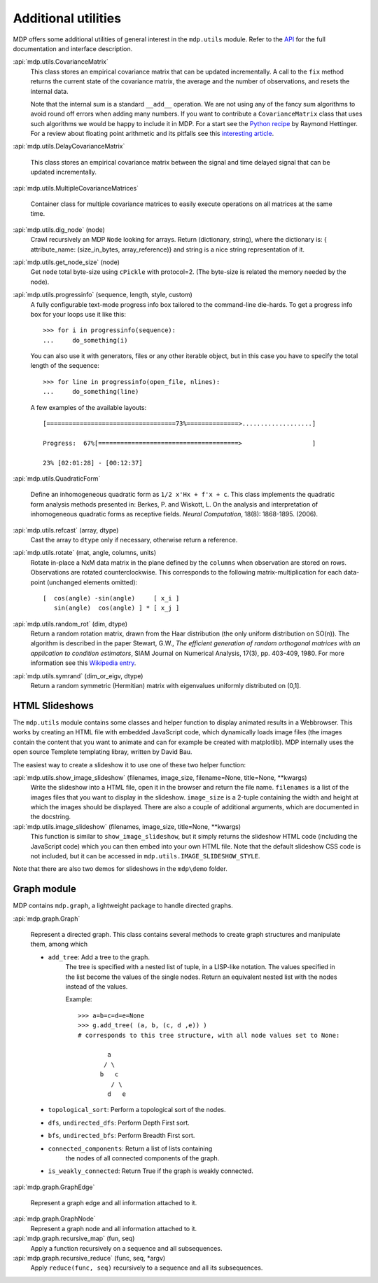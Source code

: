 ====================
Additional utilities
====================

MDP offers some additional utilities of general interest
in the ``mdp.utils`` module. Refer to the
`API <http://mdp-toolkit.sourceforge.net/docs/api/index.html>`_
for the full documentation and interface description.

:api:`mdp.utils.CovarianceMatrix`
     This class stores an empirical covariance matrix that can be updated
     incrementally. A call to the ``fix`` method returns the current state
     of the covariance matrix, the average and the number of observations,
     and resets the internal data.

     Note that the internal sum is a standard ``__add__`` operation. We are not
     using any of the fancy sum algorithms to avoid round off errors when
     adding many numbers. If you want to contribute a ``CovarianceMatrix``
     class that uses such algorithms we would be happy to include it in
     MDP.  For a start see the `Python recipe
     <http://aspn.activestate.com/ASPN/Cookbook/Python/Recipe/393090>`_
     by Raymond Hettinger. For a
     review about floating point arithmetic and its pitfalls see
     this `interesting article <http://docs.sun.com/source/806-3568/ncg_goldberg.html>`_.

:api:`mdp.utils.DelayCovarianceMatrix`

     This class stores an empirical covariance matrix between the signal and
     time delayed signal that can be updated incrementally.

:api:`mdp.utils.MultipleCovarianceMatrices`

     Container class for multiple covariance matrices to easily
     execute operations on all matrices at the same time.
    
:api:`mdp.utils.dig_node` (node)
    Crawl recursively an MDP ``Node`` looking for arrays.
    Return (dictionary, string), where the dictionary is:
    { attribute_name: (size_in_bytes, array_reference)}
    and string is a nice string representation of it.

:api:`mdp.utils.get_node_size` (node)
    Get ``node`` total byte-size using ``cPickle`` with protocol=2.
    (The byte-size is related the memory needed by the node).

:api:`mdp.utils.progressinfo` (sequence, length, style, custom)
    A fully configurable text-mode progress info box tailored to the 
    command-line die-hards.
    To get a progress info box for your loops use it like this::

         >>> for i in progressinfo(sequence):
         ...     do_something(i)

    You can also use it with generators, files or any other iterable object,
    but in this case you have to specify the total length of the sequence::
 
        >>> for line in progressinfo(open_file, nlines):
        ...     do_something(line)
          

    A few examples of the available layouts:: 
 
        [===================================73%==============>...................]

        Progress:  67%[======================================>                   ]

        23% [02:01:28] - [00:12:37]

:api:`mdp.utils.QuadraticForm`

    Define an inhomogeneous quadratic form as ``1/2 x'Hx + f'x + c``.
    This class implements the quadratic form analysis methods
    presented in:
    Berkes, P. and Wiskott, L. On the analysis and interpretation
    of inhomogeneous quadratic forms as receptive fields. *Neural
    Computation*, 18(8): 1868-1895. (2006).


:api:`mdp.utils.refcast` (array, dtype)
    Cast the array to ``dtype`` only if necessary,
    otherwise return a reference.

:api:`mdp.utils.rotate` (mat, angle, columns, units)
    Rotate in-place a NxM data matrix in the plane defined by the ``columns``
    when observation are stored on rows. Observations are rotated
    counterclockwise. This corresponds to the following matrix-multiplication
    for each data-point (unchanged elements omitted)::
 
         [  cos(angle) -sin(angle)     [ x_i ]
            sin(angle)  cos(angle) ] * [ x_j ] 

:api:`mdp.utils.random_rot` (dim, dtype)
    Return a random rotation matrix, drawn from the Haar distribution
    (the only uniform distribution on SO(n)).
    The algorithm is described in the paper
    Stewart, G.W., *The efficient generation of random orthogonal
    matrices with an application to condition estimators*, SIAM Journal
    on Numerical Analysis, 17(3), pp. 403-409, 1980.
    For more information see this `Wikipedia entry
    <http://en.wikipedia.org/wiki/Orthogonal_matrix#Randomization>`_.

:api:`mdp.utils.symrand` (dim_or_eigv, dtype)
    Return a random symmetric (Hermitian) matrix with eigenvalues
    uniformly distributed on (0,1].

HTML Slideshows
---------------

The ``mdp.utils`` module contains some classes and helper function to
display animated results in a Webbrowser. This works by creating an
HTML file with embedded JavaScript code, which dynamically loads
image files (the images contain the content that you want to animate
and can for example be created with matplotlib).
MDP internally uses the open source Templete templating libray,
written by David Bau.

The easiest way to create a slideshow it to use one of these two helper
function:
    
:api:`mdp.utils.show_image_slideshow` (filenames, image_size, filename=None, title=None, \*\*kwargs)
    Write the slideshow into a HTML file, open it in the browser and
    return the file name. ``filenames`` is a list of the images files
    that you want to display in the slideshow. ``image_size`` is a
    2-tuple containing the width and height at which the images should
    be displayed. There are also a couple of additional arguments,
    which are documented in the docstring.
    
:api:`mdp.utils.image_slideshow` (filenames, image_size, title=None, \*\*kwargs)
    This function is similar to ``show_image_slideshow``, but it simply
    returns the slideshow HTML code (including the JavaScript code)
    which you can then embed into your own HTML file. Note that
    the default slideshow CSS code is not included, but it can be
    accessed in ``mdp.utils.IMAGE_SLIDESHOW_STYLE``.
    
Note that there are also two demos for slideshows in the ``mdp\demo``
folder.

Graph module
------------

MDP contains ``mdp.graph``, a lightweight package to handle directed graphs.

:api:`mdp.graph.Graph`

    Represent a directed graph. This class contains several methods
    to create graph structures and manipulate them, among which
    
    - ``add_tree``: Add a tree to the graph.
        The tree is specified with a nested list of tuple, in a LISP-like
        notation. The values specified in the list become the values of
        the single nodes.
        Return an equivalent nested list with the nodes instead of the values.

        Example::
 
            >>> a=b=c=d=e=None
            >>> g.add_tree( (a, b, (c, d ,e)) )
            # corresponds to this tree structure, with all node values set to None:

                    a
                   / \
                  b   c
                     / \
                    d   e

    - ``topological_sort``: Perform a topological sort of the nodes.

    - ``dfs``, ``undirected_dfs``: Perform Depth First sort.

    - ``bfs``, ``undirected_bfs``: Perform Breadth First sort.

    - ``connected_components``: Return a list of lists containing
        the nodes of all connected components of the graph.
    
    - ``is_weakly_connected``: Return True if the graph is weakly connected.

:api:`mdp.graph.GraphEdge`

    Represent a graph edge and all information attached to it.

:api:`mdp.graph.GraphNode`
    Represent a graph node and all information attached to it.

:api:`mdp.graph.recursive_map` (fun, seq)
    Apply a function recursively on a sequence and all subsequences.

:api:`mdp.graph.recursive_reduce` (func, seq, \*argv)
    Apply ``reduce(func, seq)`` recursively to a sequence and all its
    subsequences.

